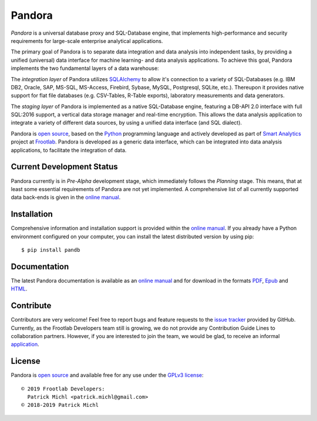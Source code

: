 .. raw:: html

   <div align="center">
     <a href="https://github.com/frootlab/pandora">
       <img src="https://bit.ly/2TG4rnw">
     </a><br>
   </div>

Pandora
=======

.. image:: https://travis-ci.org/frootlab/pandb.svg?branch=master
  :target: https://travis-ci.org/frootlab/pandb
  :alt: Building Status

.. image:: https://readthedocs.org/projects/pandora/badge/?version=latest
  :target: https://pandora.readthedocs.io/en/latest/?badge=latest
  :alt: Documentation Status

.. image:: https://badge.fury.io/py/pandb.svg
  :target: https://badge.fury.io/py/pandb
  :alt: PIP Version

*Pandora* is a universal database proxy and SQL-Database engine, that implements
high-performance and security requirements for large-scale enterprise analytical
applications.

The primary goal of Pandora is to separate data integration and data analysis
into independent tasks, by providing a unified (universal) data interface
for machine learning- and data analysis applications. To achieve this goal,
Pandora implements the two fundamental layers of a data warehouse:

The *integration layer* of Pandora utilizes `SQLAlchemy`_ to allow it's
connection to a variety of SQL-Databases (e.g. IBM DB2, Oracle, SAP, MS-SQL,
MS-Access, Firebird, Sybase, MySQL, Postgresql, SQLite, etc.). Thereupon it
provides native support for flat file databases (e.g. CSV-Tables, R-Table
exports), laboratory measurements and data generators.

The *staging layer* of Pandora is implemented as a native SQL-Database engine,
featuring a DB-API 2.0 interface with full SQL:2016 support, a vertical data
storage manager and real-time encryption. This allows the data analysis
application to integrate a variety of different data sources, by using a unified
data interface (and SQL dialect).

Pandora is `open source`_, based on the `Python`_ programming language and
actively developed as part of `Smart Analytics`_ project at `Frootlab`_. Pandora
is developed as a generic data interface, which can be integrated into data
analysis applications, to facilitate the integration of data.

Current Development Status
--------------------------

Pandora currently is in *Pre-Alpha* development stage, which immediately follows
the *Planning* stage. This means, that at least some essential requirements of
Pandora are not yet implemented. A comprehensive list of all currently supported
data back-ends is given in the `online manual`_.

Installation
------------

Comprehensive information and installation support is provided within the
`online manual`_. If you already have a Python environment configured on your
computer, you can install the latest distributed version by using pip::

    $ pip install pandb

Documentation
-------------

The latest Pandora documentation is available as an `online manual`_ and for
download in the formats `PDF`_, `Epub`_ and `HTML`_.

Contribute
----------

Contributors are very welcome! Feel free to report bugs and feature requests to
the `issue tracker`_ provided by GitHub. Currently, as the Frootlab Developers
team still is growing, we do not provide any Contribution Guide Lines to
collaboration partners. However, if you are interested to join the team, we
would be glad, to receive an informal `application`_.

License
-------

Pandora is `open source`_ and available free for any use under the `GPLv3
license`_::

   © 2019 Frootlab Developers:
     Patrick Michl <patrick.michl@gmail.com>
   © 2018-2019 Patrick Michl

.. _Python: https://www.python.org/
.. _SQLAlchemy: https://www.sqlalchemy.org
.. _PyPI: https://pypi.org/project/pandb/
.. _Installation Manual: https://pandora.readthedocs.io/en/latest/install.html
.. _online manual: https://pandora.readthedocs.io/en/latest/
.. _PDF: https://readthedocs.org/projects/pandora/downloads/pdf/latest/
.. _Epub: https://readthedocs.org/projects/pandora/downloads/epub/latest/
.. _HTML: https://readthedocs.org/projects/pandora/downloads/htmlzip/latest/
.. _issue tracker: https://github.com/frootlab/pandora/issues
.. _GPLv3 license: https://www.gnu.org/licenses/gpl.html
.. _Frootlab: https://github.com/frootlab
.. _Smart Analytics: https://github.com/orgs/frootlab/projects
.. _open source: https://github.com/frootlab/pandora
.. _application: patrick.michl@gmail.com
